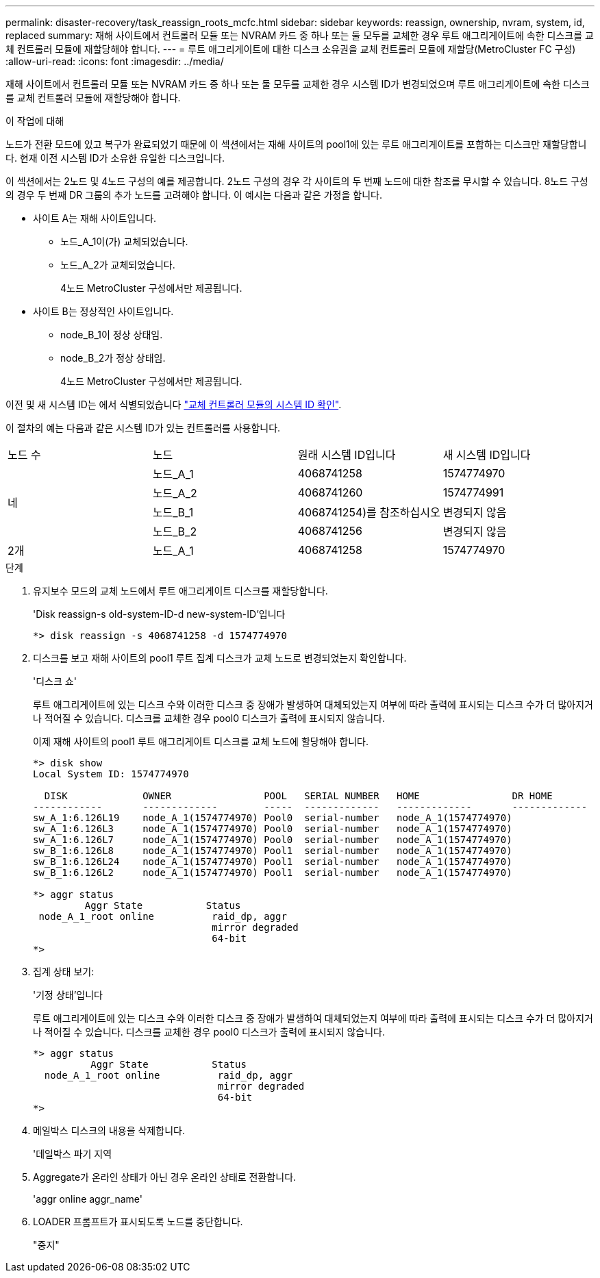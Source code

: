 ---
permalink: disaster-recovery/task_reassign_roots_mcfc.html 
sidebar: sidebar 
keywords: reassign, ownership, nvram, system, id, replaced 
summary: 재해 사이트에서 컨트롤러 모듈 또는 NVRAM 카드 중 하나 또는 둘 모두를 교체한 경우 루트 애그리게이트에 속한 디스크를 교체 컨트롤러 모듈에 재할당해야 합니다. 
---
= 루트 애그리게이트에 대한 디스크 소유권을 교체 컨트롤러 모듈에 재할당(MetroCluster FC 구성)
:allow-uri-read: 
:icons: font
:imagesdir: ../media/


[role="lead"]
재해 사이트에서 컨트롤러 모듈 또는 NVRAM 카드 중 하나 또는 둘 모두를 교체한 경우 시스템 ID가 변경되었으며 루트 애그리게이트에 속한 디스크를 교체 컨트롤러 모듈에 재할당해야 합니다.

.이 작업에 대해
노드가 전환 모드에 있고 복구가 완료되었기 때문에 이 섹션에서는 재해 사이트의 pool1에 있는 루트 애그리게이트를 포함하는 디스크만 재할당합니다. 현재 이전 시스템 ID가 소유한 유일한 디스크입니다.

이 섹션에서는 2노드 및 4노드 구성의 예를 제공합니다. 2노드 구성의 경우 각 사이트의 두 번째 노드에 대한 참조를 무시할 수 있습니다. 8노드 구성의 경우 두 번째 DR 그룹의 추가 노드를 고려해야 합니다. 이 예시는 다음과 같은 가정을 합니다.

* 사이트 A는 재해 사이트입니다.
+
** 노드_A_1이(가) 교체되었습니다.
** 노드_A_2가 교체되었습니다.
+
4노드 MetroCluster 구성에서만 제공됩니다.



* 사이트 B는 정상적인 사이트입니다.
+
** node_B_1이 정상 상태임.
** node_B_2가 정상 상태임.
+
4노드 MetroCluster 구성에서만 제공됩니다.





이전 및 새 시스템 ID는 에서 식별되었습니다 link:task_replace_hardware_and_boot_new_controllers.html#determining-the-system-ids-and-vlan-ids-of-the-old-controller-modules["교체 컨트롤러 모듈의 시스템 ID 확인"].

이 절차의 예는 다음과 같은 시스템 ID가 있는 컨트롤러를 사용합니다.

|===


| 노드 수 | 노드 | 원래 시스템 ID입니다 | 새 시스템 ID입니다 


.4+| 네  a| 
노드_A_1
 a| 
4068741258
 a| 
1574774970



 a| 
노드_A_2
 a| 
4068741260
 a| 
1574774991



 a| 
노드_B_1
 a| 
4068741254)를 참조하십시오
 a| 
변경되지 않음



 a| 
노드_B_2
 a| 
4068741256
 a| 
변경되지 않음



 a| 
2개
 a| 
노드_A_1
 a| 
4068741258
 a| 
1574774970

|===
.단계
. 유지보수 모드의 교체 노드에서 루트 애그리게이트 디스크를 재할당합니다.
+
'Disk reassign-s old-system-ID-d new-system-ID'입니다

+
[listing]
----
*> disk reassign -s 4068741258 -d 1574774970
----
. 디스크를 보고 재해 사이트의 pool1 루트 집계 디스크가 교체 노드로 변경되었는지 확인합니다.
+
'디스크 쇼'

+
루트 애그리게이트에 있는 디스크 수와 이러한 디스크 중 장애가 발생하여 대체되었는지 여부에 따라 출력에 표시되는 디스크 수가 더 많아지거나 적어질 수 있습니다. 디스크를 교체한 경우 pool0 디스크가 출력에 표시되지 않습니다.

+
이제 재해 사이트의 pool1 루트 애그리게이트 디스크를 교체 노드에 할당해야 합니다.

+
[listing]
----
*> disk show
Local System ID: 1574774970

  DISK             OWNER                POOL   SERIAL NUMBER   HOME                DR HOME
------------       -------------        -----  -------------   -------------       -------------
sw_A_1:6.126L19    node_A_1(1574774970) Pool0  serial-number   node_A_1(1574774970)
sw_A_1:6.126L3     node_A_1(1574774970) Pool0  serial-number   node_A_1(1574774970)
sw_A_1:6.126L7     node_A_1(1574774970) Pool0  serial-number   node_A_1(1574774970)
sw_B_1:6.126L8     node_A_1(1574774970) Pool1  serial-number   node_A_1(1574774970)
sw_B_1:6.126L24    node_A_1(1574774970) Pool1  serial-number   node_A_1(1574774970)
sw_B_1:6.126L2     node_A_1(1574774970) Pool1  serial-number   node_A_1(1574774970)

*> aggr status
         Aggr State           Status
 node_A_1_root online          raid_dp, aggr
                               mirror degraded
                               64-bit
*>
----
. 집계 상태 보기:
+
'기정 상태'입니다

+
루트 애그리게이트에 있는 디스크 수와 이러한 디스크 중 장애가 발생하여 대체되었는지 여부에 따라 출력에 표시되는 디스크 수가 더 많아지거나 적어질 수 있습니다. 디스크를 교체한 경우 pool0 디스크가 출력에 표시되지 않습니다.

+
[listing]
----
*> aggr status
          Aggr State           Status
  node_A_1_root online          raid_dp, aggr
                                mirror degraded
                                64-bit
*>
----
. 메일박스 디스크의 내용을 삭제합니다.
+
'데일박스 파기 지역

. Aggregate가 온라인 상태가 아닌 경우 온라인 상태로 전환합니다.
+
'aggr online aggr_name'

. LOADER 프롬프트가 표시되도록 노드를 중단합니다.
+
"중지"


